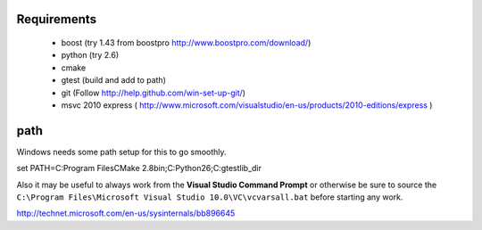 .. _get-ecto-win32:

Requirements
========
 * boost (try 1.43 from boostpro http://www.boostpro.com/download/)
 * python (try 2.6)
 * cmake
 * gtest (build and add to path)
 * git (Follow http://help.github.com/win-set-up-git/)
 * msvc 2010 express ( http://www.microsoft.com/visualstudio/en-us/products/2010-editions/express )

path
=====
Windows needs some path setup for this to go smoothly.

::

set PATH=C:\Program Files\CMake 2.8\bin;C:\Python26\;C:\gtest\lib_dir

Also it may be useful to always work from the **Visual Studio Command Prompt** or otherwise
be sure to source the ``C:\Program Files\Microsoft Visual Studio 10.0\VC\vcvarsall.bat`` before
starting any work.

http://technet.microsoft.com/en-us/sysinternals/bb896645

